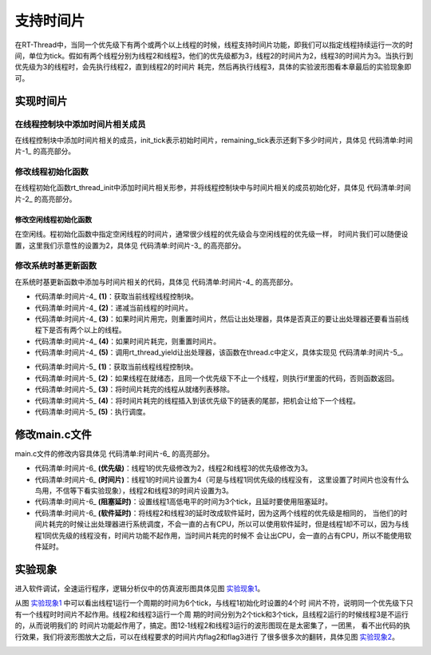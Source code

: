 .. vim: syntax=rst

支持时间片
============

在RT-Thread中，当同一个优先级下有两个或两个以上线程的时候，线程支持时间片功能，即我们可以指定线程持续运行一次的时间，单位为tick。假如有两个线程分别为线程2和线程3，他们的优先级都为3，线程2的时间片为2，线程3的时间片为3。当执行到优先级为3的线程时，会先执行线程2，直到线程2的时间片
耗完，然后再执行线程3，具体的实验波形图看本章最后的实验现象即可。

实现时间片
~~~~~~~~~~~~~~~

在线程控制块中添加时间片相关成员
---------------------------------

在线程控制块中添加时间片相关的成员，init_tick表示初始时间片，remaining_tick表示还剩下多少时间片，具体见 代码清单:时间片-1_ 的高亮部分。

.. code-block:: c
    :caption: 代码清单:时间片-1 在线程控制块中添加时间片相关成员
    :emphasize-lines: 16-17
    :name: 代码清单:时间片-1
    :linenos:

    struct rt_thread
    {
        /* rt 对象 */
        char        name[RT_NAME_MAX];    /* 对象的名字 */
        rt_uint8_t  type;                 /* 对象类型 */
        rt_uint8_t  flags;                /* 对象的状态 */
        rt_list_t   list;                 /* 对象的列表节点 */

        rt_list_t   tlist;                /* 线程链表节点 */
        void        *sp;	              /* 线程栈指针 */
        void        *entry;	              /* 线程入口地址 */
        void        *parameter;	          /* 线程形参 */
        void        *stack_addr;          /* 线程起始地址 */
        rt_uint32_t stack_size;           /* 线程栈大小，单位为字节 */

        rt_ubase_t  init_tick;            /* 初始时间片 */
        rt_ubase_t  remaining_tick;       /* 剩余时间片 */

        rt_uint8_t  current_priority;     /* 当前优先级 */
        rt_uint8_t  init_priority;        /* 初始优先级 */
        rt_uint32_t number_mask;          /* 当前优先级掩码 */

        rt_err_t    error;                /* 错误码 */
        rt_uint8_t  stat;                 /* 线程的状态 */

        struct rt_timer thread_timer;     /* 内置的线程定时器 */
    };

修改线程初始化函数
--------------------

在线程初始化函数rt_thread_init中添加时间片相关形参，并将线程控制块中与时间片相关的成员初始化好，具体见 代码清单:时间片-2_ 的高亮部分。

.. code-block:: c
    :caption: 代码清单:时间片-2 修改线程初始化函数
    :emphasize-lines: 8,34-36
    :name: 代码清单:时间片-2
    :linenos:

    rt_err_t rt_thread_init(struct rt_thread *thread,
                            const char       *name,
                            void (*entry)(void *parameter),
                            void             *parameter,
                            void             *stack_start,
                            rt_uint32_t       stack_size,
                            rt_uint8_t        priority,
                            rt_uint32_t       tick)
    {
        /* 线程对象初始化 */
        /* 线程结构体开头部分的成员就是rt_object_t类型 */
        rt_object_init((rt_object_t)thread, RT_Object_Class_Thread, name);
        rt_list_init(&(thread->tlist));

        thread->entry = (void *)entry;
        thread->parameter = parameter;

        thread->stack_addr = stack_start;
        thread->stack_size = stack_size;

        /* 初始化线程栈，并返回线程栈指针 */
        thread->sp = (void *)rt_hw_stack_init( thread->entry,
                                            thread->parameter,
                                            (void *)((char *)thread->stack_addr + thread->stack_size - 4) );

        thread->init_priority    = priority;
        thread->current_priority = priority;
        thread->number_mask = 0;

        /* 错误码和状态 */
        thread->error = RT_EOK;
        thread->stat  = RT_THREAD_INIT;

        /* 时间片相关 */
        thread->init_tick      = tick;
        thread->remaining_tick = tick;

        /* 初始化线程定时器 */
        rt_timer_init(&(thread->thread_timer),     /* 静态定时器对象 */
                    thread->name,                /* 定时器的名字，直接使用的是线程的名字 */
                    rt_thread_timeout,           /* 超时函数 */
                    thread,                      /* 超时函数形参 */
                    0,                           /* 延时时间 */
                    RT_TIMER_FLAG_ONE_SHOT);     /* 定时器的标志 */

        return RT_EOK;
    }

修改空闲线程初始化函数
^^^^^^^^^^^^^^^^^^^^^^^^^

在空闲线。程初始化函数中指定空闲线程的时间片，通常很少线程的优先级会与空闲线程的优先级一样，
时间片我们可以随便设置，这里我们示意性的设置为2，具体见 代码清单:时间片-3_ 的高亮部分。

.. code-block:: c
    :caption: 代码清单:时间片-3 修改空闲线程初始化函数
    :emphasize-lines: 12
    :name: 代码清单:时间片-3
    :linenos:

    void rt_thread_idle_init(void)
    {

        /* 初始化线程 */
        rt_thread_init(&idle,
                    "idle",
                    rt_thread_idle_entry,
                    RT_NULL,
                    &rt_thread_stack[0],
                    sizeof(rt_thread_stack),
                    RT_THREAD_PRIORITY_MAX-1,
                    2);/* 时间片 */

        /* 启动空闲线程 */
        rt_thread_startup(&idle);
    }

修改系统时基更新函数
--------------------

在系统时基更新函数中添加与时间片相关的代码，具体见 代码清单:时间片-4_ 的高亮部分。

.. code-block:: c
    :caption: 代码清单:时间片-4 修改系统时基更新函数
    :emphasize-lines: 8-22
    :name: 代码清单:时间片-4
    :linenos:

    void rt_tick_increase(void)
    {
        struct rt_thread *thread;

        /* 系统时基计数器加1操作,rt_tick是一个全局变量 */
        ++ rt_tick;

        /* 获取当前线程线程控制块 */
        thread = rt_thread_self();                          (1)

        /* 时间片递减 */
        -- thread->remaining_tick;                          (2)

        /* 如果时间片用完，则重置时间片，然后让出处理器 */
        if (thread->remaining_tick == 0)                    (3)
        {
            /* 重置时间片 */
            thread->remaining_tick = thread->init_tick;     (4)

            /* 让出处理器 */
            rt_thread_yield();                              (5)
        }

        /* 扫描系统定时器列表 */
        rt_timer_check();
    }

-   代码清单:时间片-4_ **(1)**\ ：获取当前线程线程控制块。

-   代码清单:时间片-4_ **(2)**\ ：递减当前线程的时间片。

-   代码清单:时间片-4_ **(3)**\ ：如果时间片用完，则重置时间片，然后让出处理器，具体是否真正的要让出处理器还要看当前线程下是否有两个以上的线程。

-   代码清单:时间片-4_ **(4)**\ ：如果时间片耗完，则重置时间片。

-   代码清单:时间片-4_ **(5)**\ ：调用rt_thread_yield让出处理器，该函数在thread.c中定义，具体实现见 代码清单:时间片-5_。

.. code-block:: c
    :caption: 代码清单:时间片-5 rt_thread_yield函数定义
    :name: 代码清单:时间片-5
    :linenos:

    /**
    * 该函数将让当前线程让出处理器，调度器选择最高优先级的线程运行。当前让出处理器之后，
    * 当前线程还是在就绪态。
    *
    * @return RT_EOK
    */
    rt_err_t rt_thread_yield(void)
    {
        register rt_base_t level;
        struct rt_thread *thread;

        /* 关中断 */
        level = rt_hw_interrupt_disable();

        /* 获取当前线程的线程控制块 */
        thread = rt_current_thread;                                         (1)

        /* 如果线程在就绪态，且同一个优先级下不止一个线程 */
        if ((thread->stat & RT_THREAD_STAT_MASK) == RT_THREAD_READY &&      (2)
            thread->tlist.next != thread->tlist.prev)
        {
            /* 将时间片耗完的线程从就绪列表移除 */
            rt_list_remove(&(thread->tlist));                               (3)

            /* 将线程插入到该优先级下的链表的尾部 */                        (4)
            rt_list_insert_before(&(rt_thread_priority_table[thread->current_priority]),
                                &(thread->tlist));

            /* 开中断 */
            rt_hw_interrupt_enable(level);                                  (5)

            /* 执行调度 */
            rt_schedule();

            return RT_EOK;
        }

        /* 开中断 */
        rt_hw_interrupt_enable(level);

        return RT_EOK;
    }


-   代码清单:时间片-5_ **(1)**\ ：获取当前线程线程控制块。

-   代码清单:时间片-5_ **(2)**\ ：如果线程在就绪态，且同一个优先级下不止一个线程，则执行if里面的代码，否则函数返回。

-   代码清单:时间片-5_ **(3)**\ ：将时间片耗完的线程从就绪列表移除。

-   代码清单:时间片-5_ **(4)**\ ：将时间片耗完的线程插入到该优先级下的链表的尾部，把机会让给下一个线程。

-   代码清单:时间片-5_ **(5)**\ ：执行调度。

修改main.c文件
~~~~~~~~~~~~~~~~~~~

main.c文件的修改内容具体见 代码清单:时间片-6_ 的高亮部分。

.. code-block:: c
    :caption: 代码清单:时间片-6 main.c文件内容
    :emphasize-lines: 86-87,98-99,110-111,137,139,149-150,152-153,162-163,166,167
    :name: 代码清单:时间片-6
    :linenos:

    /*
     *************************************************************************
     *                             包含的头文件
     *************************************************************************
     */

    #include <rtthread.h>
    #include <rthw.h>
    #include "ARMCM3.h"


    /*
     *************************************************************************
     *                              全局变量
     *************************************************************************
     */
    rt_uint8_t flag1;
    rt_uint8_t flag2;
    rt_uint8_t flag3;

    extern rt_list_t rt_thread_priority_table[RT_THREAD_PRIORITY_MAX];

    /*
     *************************************************************************
     *                      线程控制块 & STACK & 线程声明
     *************************************************************************
     */


    /* 定义线程控制块 */
    struct rt_thread rt_flag1_thread;
    struct rt_thread rt_flag2_thread;
    struct rt_thread rt_flag3_thread;

    ALIGN(RT_ALIGN_SIZE)
    /* 定义线程栈 */
    rt_uint8_t rt_flag1_thread_stack[512];
    rt_uint8_t rt_flag2_thread_stack[512];
    rt_uint8_t rt_flag3_thread_stack[512];

    /* 线程声明 */
    void flag1_thread_entry(void *p_arg);
    void flag2_thread_entry(void *p_arg);
    void flag3_thread_entry(void *p_arg);

    /*
     *************************************************************************
     *                               函数声明
     *************************************************************************
     */
    void delay(uint32_t count);

    /************************************************************************
     * @brief  main函数
     * @param  无
     * @retval 无
     *
     * @attention
     ***********************************************************************
     */
    int main(void)
    {
        /* 硬件初始化 */
        /* 将硬件相关的初始化放在这里，如果是软件仿真则没有相关初始化代码 */

        /* 关中断 */
        rt_hw_interrupt_disable();

        /* SysTick中断频率设置 */
        SysTick_Config( SystemCoreClock / RT_TICK_PER_SECOND );

        /* 系统定时器列表初始化 */
        rt_system_timer_init();

        /* 调度器初始化 */
        rt_system_scheduler_init();

        /* 初始化空闲线程 */
        rt_thread_idle_init();

        /* 初始化线程 */
        rt_thread_init( &rt_flag1_thread,                 /* 线程控制块 */
                        "rt_flag1_thread",                /* 线程名字，字符串形式 */
                        flag1_thread_entry,               /* 线程入口地址 */
                        RT_NULL,                          /* 线程形参 */
                        &rt_flag1_thread_stack[0],        /* 线程栈起始地址 */
                        sizeof(rt_flag1_thread_stack),    /* 线程栈大小，单位为字节 */
                        2,                                /* 优先级 */
                        4);                               /* 时间片 */
        /* 将线程插入到就绪列表 */
        rt_thread_startup(&rt_flag1_thread);

        /* 初始化线程 */
        rt_thread_init( &rt_flag2_thread,                 /* 线程控制块 */
                        "rt_flag2_thread",                /* 线程名字，字符串形式 */
                        flag2_thread_entry,               /* 线程入口地址 */
                        RT_NULL,                          /* 线程形参 */
                        &rt_flag2_thread_stack[0],        /* 线程栈起始地址 */
                        sizeof(rt_flag2_thread_stack),    /* 线程栈大小，单位为字节 */
                        3,                                /* 优先级 */
                        2);                               /* 时间片 */
        /* 将线程插入到就绪列表 */
        rt_thread_startup(&rt_flag2_thread);

        /* 初始化线程 */
        rt_thread_init( &rt_flag3_thread,                 /* 线程控制块 */
                        "rt_flag3_thread",                /* 线程名字，字符串形式 */
                        flag3_thread_entry,               /* 线程入口地址 */
                        RT_NULL,                          /* 线程形参 */
                        &rt_flag3_thread_stack[0],        /* 线程栈起始地址 */
                        sizeof(rt_flag3_thread_stack),    /* 线程栈大小，单位为字节 */
                        3,                                /* 优先级 */
                        3);                               /* 时间片 */
        /* 将线程插入到就绪列表 */
        rt_thread_startup(&rt_flag3_thread);

        /* 启动系统调度器 */
        rt_system_scheduler_start();
    }

    /*
     *************************************************************************
     *                               函数实现
     *************************************************************************
     */

    /* 软件延时 */
    void delay (uint32_t count)
    {
        for(; count!=0; count--);
    }

    /* 线程1 */
    void flag1_thread_entry( void *p_arg )
    {
        for( ;; )
        {
            flag1 = 1;
            rt_thread_delay(3);               /*(阻塞延时)*/
            flag1 = 0;
            rt_thread_delay(3);
        }
    }

    /* 线程2 */
    void flag2_thread_entry( void *p_arg )
    {
        for( ;; )
        {
            flag2 = 1;
            //rt_thread_delay(2);
            delay( 100 );                    /*(软件延时)*/
            flag2 = 0;
            //rt_thread_delay(2);
            delay( 100 );
        }
    }

    /* 线程3 */
    void flag3_thread_entry( void *p_arg )
    {
        for( ;; )
        {
            flag3 = 1;
            //rt_thread_delay(3);
            delay( 100 );                     /*(软件延时)*/
            flag3 = 0;
            //rt_thread_delay(3);
            delay( 100 );
        }
    }


    void SysTick_Handler(void)
    {
        /* 进入中断 */
        rt_interrupt_enter();

        /* 更新时基 */
        rt_tick_increase();

        /* 离开中断 */
        rt_interrupt_leave();
    }

-   代码清单:时间片-6_ **(优先级)**\ ：线程1的优先级修改为2，线程2和线程3的优先级修改为3。

-   代码清单:时间片-6_ **(时间片)**\ ：线程1的时间片设置为4（可是与线程1同优先级的线程没有，
    这里设置了时间片也没有什么鸟用，不信等下看实验现象），线程2和线程3的时间片设置为3。

-   代码清单:时间片-6_ **(阻塞延时)**\ ：设置线程1高低电平的时间为3个tick，且延时要使用阻塞延时。

-   代码清单:时间片-6_ **(软件延时)**\ ：将线程2和线程3的延时改成软件延时，因为这两个线程的优先级是相同的，
    当他们的时间片耗完的时候让出处理器进行系统调度，不会一直的占有CPU，所以可以使用软件延时，但是线程1却不可以，因为与线程1同优先级的线程没有，时间片功能不起作用，当时间片耗完的时候不
    会让出CPU，会一直的占有CPU，所以不能使用软件延时。

实验现象
~~~~~~~~~~~~

进入软件调试，全速运行程序，逻辑分析仪中的仿真波形图具体见图 实验现象1_。

.. image:: media/sliding/slidin002.png
   :align: center
   :name: 实验现象1
   :alt: 实验现象1

从图 实验现象1_ 中可以看出线程1运行一个周期的时间为6个tick，与线程1初始化时设置的4个时
间片不符，说明同一个优先级下只有一个线程时时间片不起作用。线程2和线程3运行一个周
期的时间分别为2个tick和3个tick，且线程2运行的时候线程3是不运行的，从而说明我们的
时间片功能起作用了，搞定。图12‑1线程2和线程3运行的波形图现在是太密集了，一团黑，
看不出代码的执行效果，我们将波形图放大之后，可以在线程要求的时间片内flag2和flag3进行
了很多很多次的翻转，具体见图 实验现象2_。

.. image:: media/sliding/slidin003.png
   :align: center
   :name: 实验现象2
   :alt: 实验现象2


